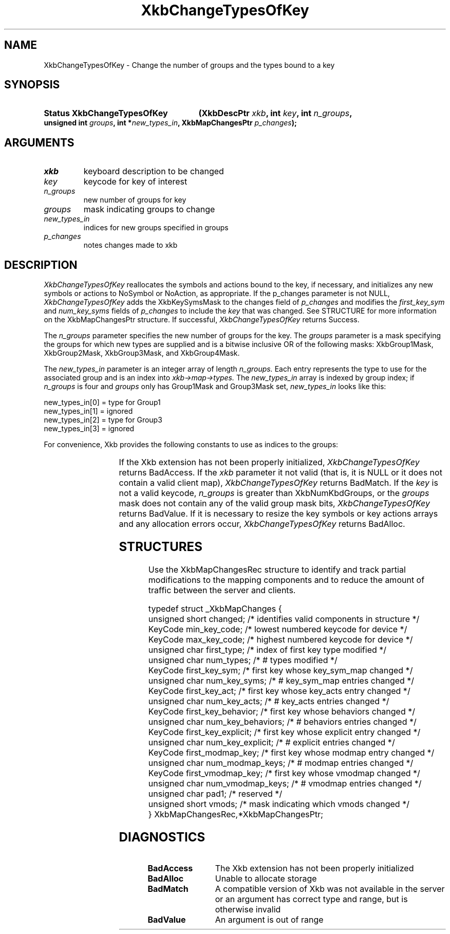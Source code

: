 '\" t
.\" Copyright (c) 1999, Oracle and/or its affiliates.
.\"
.\" Permission is hereby granted, free of charge, to any person obtaining a
.\" copy of this software and associated documentation files (the "Software"),
.\" to deal in the Software without restriction, including without limitation
.\" the rights to use, copy, modify, merge, publish, distribute, sublicense,
.\" and/or sell copies of the Software, and to permit persons to whom the
.\" Software is furnished to do so, subject to the following conditions:
.\"
.\" The above copyright notice and this permission notice (including the next
.\" paragraph) shall be included in all copies or substantial portions of the
.\" Software.
.\"
.\" THE SOFTWARE IS PROVIDED "AS IS", WITHOUT WARRANTY OF ANY KIND, EXPRESS OR
.\" IMPLIED, INCLUDING BUT NOT LIMITED TO THE WARRANTIES OF MERCHANTABILITY,
.\" FITNESS FOR A PARTICULAR PURPOSE AND NONINFRINGEMENT.  IN NO EVENT SHALL
.\" THE AUTHORS OR COPYRIGHT HOLDERS BE LIABLE FOR ANY CLAIM, DAMAGES OR OTHER
.\" LIABILITY, WHETHER IN AN ACTION OF CONTRACT, TORT OR OTHERWISE, ARISING
.\" FROM, OUT OF OR IN CONNECTION WITH THE SOFTWARE OR THE USE OR OTHER
.\" DEALINGS IN THE SOFTWARE.
.\"
.TH XkbChangeTypesOfKey __libmansuffix__ __xorgversion__ "XKB FUNCTIONS"
.SH NAME
XkbChangeTypesOfKey \- Change the number of groups and the types bound to a key 
.SH SYNOPSIS
.HP
.B Status XkbChangeTypesOfKey
.BI "(\^XkbDescPtr " "xkb" "\^,"
.BI "int " "key" "\^,"
.BI "int " "n_groups" "\^,"
.BI "unsigned int " "groups" "\^,"
.BI "int *" "new_types_in" "\^,"
.BI "XkbMapChangesPtr " "p_changes" "\^);"
.if n .ti +5n
.if t .ti +.5i
.SH ARGUMENTS
.TP
.I xkb
keyboard description to be changed
.TP
.I key
keycode for key of interest
.TP
.I n_groups
new number of groups for key
.TP
.I groups
mask indicating groups to change
.TP
.I new_types_in
indices for new groups specified in groups
.TP
.I p_changes
notes changes made to xkb
.SH DESCRIPTION
.LP
.I XkbChangeTypesOfKey 
reallocates the symbols and actions bound to the key, if necessary, and 
initializes any new symbols 
or actions to NoSymbol or NoAction, as appropriate. If the p_changes parameter 
is not NULL, 
.I XkbChangeTypesOfKey 
adds the XkbKeySymsMask to the changes field of 
.I p_changes 
and modifies the 
.I first_key_sym 
and 
.I num_key_syms 
fields of 
.I p_changes 
to include the 
.I key 
that was changed. See STRUCTURE for more information on the XkbMapChangesPtr 
structure. If 
successful, 
.I XkbChangeTypesOfKey 
returns Success.

The 
.I n_groups 
parameter specifies the new number of groups for the key. The 
.I groups 
parameter is a mask specifying the groups for which new types are supplied and 
is a bitwise 
inclusive OR of the following masks: XkbGroup1Mask, XkbGroup2Mask, 
XkbGroup3Mask, and XkbGroup4Mask.

The 
.I new_types_in 
parameter is an integer array of length 
.I n_groups. 
Each entry represents the type to use for the associated group and is an index 
into 
.I xkb->map->types. 
The 
.I new_types_in 
array is indexed by group index; if 
.I n_groups 
is four and 
.I groups 
only has Group1Mask and Group3Mask set, 
.I new_types_in 
looks like this:
.nf

    new_types_in[0] = type for Group1
    new_types_in[1] = ignored
    new_types_in[2] = type for Group3
    new_types_in[3] = ignored
    
.fi    
For convenience, Xkb provides the following constants to use as indices to the 
groups:

.TS
c s
l l
l l.
Table 1 Group Index Constants
_
Constant Name	Value
_
XkbGroup1Index	0
XkbGroup2Index	1
XkbGroup3Index	2
XkbGroup4Index	3
.TE

If the Xkb extension has not been properly initialized, 
.I XkbChangeTypesOfKey 
returns BadAccess. If the 
.I xkb 
parameter it not valid (that is, it is NULL or it does not contain a valid 
client map), 
.I XkbChangeTypesOfKey 
returns BadMatch. If the 
.I key 
is not a valid keycode, 
.I n_groups 
is greater than XkbNumKbdGroups, or the 
.I groups 
mask does not contain any of the valid group mask bits, 
.I XkbChangeTypesOfKey 
returns BadValue. If it is necessary to resize the key symbols or key actions 
arrays and any 
allocation errors occur, 
.I XkbChangeTypesOfKey 
returns BadAlloc.
.SH STRUCTURES
.LP
Use the XkbMapChangesRec structure to identify and track partial modifications 
to the mapping 
components and to reduce the amount of traffic between the server and clients.
.nf

typedef struct _XkbMapChanges {
    unsigned short   changed;            /\&* identifies valid components in structure */
    KeyCode          min_key_code;       /\&* lowest numbered keycode for device */
    KeyCode          max_key_code;       /\&* highest numbered keycode for device */
    unsigned char    first_type;         /\&* index of first key type modified */
    unsigned char    num_types;          /\&* # types modified */
    KeyCode          first_key_sym;      /\&* first key whose key_sym_map changed */
    unsigned char    num_key_syms;       /\&* # key_sym_map entries changed */
    KeyCode          first_key_act;      /\&* first key whose key_acts entry changed */
    unsigned char    num_key_acts;       /\&* # key_acts entries changed */
    KeyCode          first_key_behavior; /\&* first key whose behaviors changed */
    unsigned char    num_key_behaviors;  /\&* # behaviors entries changed */
    KeyCode          first_key_explicit; /\&* first key whose explicit entry changed */
    unsigned char    num_key_explicit;   /\&* # explicit entries changed */
    KeyCode          first_modmap_key;   /\&* first key whose modmap entry changed */
    unsigned char    num_modmap_keys;    /\&* # modmap entries changed */
    KeyCode          first_vmodmap_key;  /\&* first key whose vmodmap changed */
    unsigned char    num_vmodmap_keys;   /\&* # vmodmap entries changed */
    unsigned char    pad1;               /\&* reserved */
    unsigned short   vmods;              /\&* mask indicating which vmods changed */
} XkbMapChangesRec,*XkbMapChangesPtr;

.fi
.SH DIAGNOSTICS
.TP 15
.B BadAccess
The Xkb extension has not been properly initialized
.TP 15
.B BadAlloc
Unable to allocate storage
.TP 15
.B BadMatch
A compatible version of Xkb was not available in the server or an argument has 
correct type and 
range, but is otherwise invalid
.TP 15
.B BadValue
An argument is out of range
